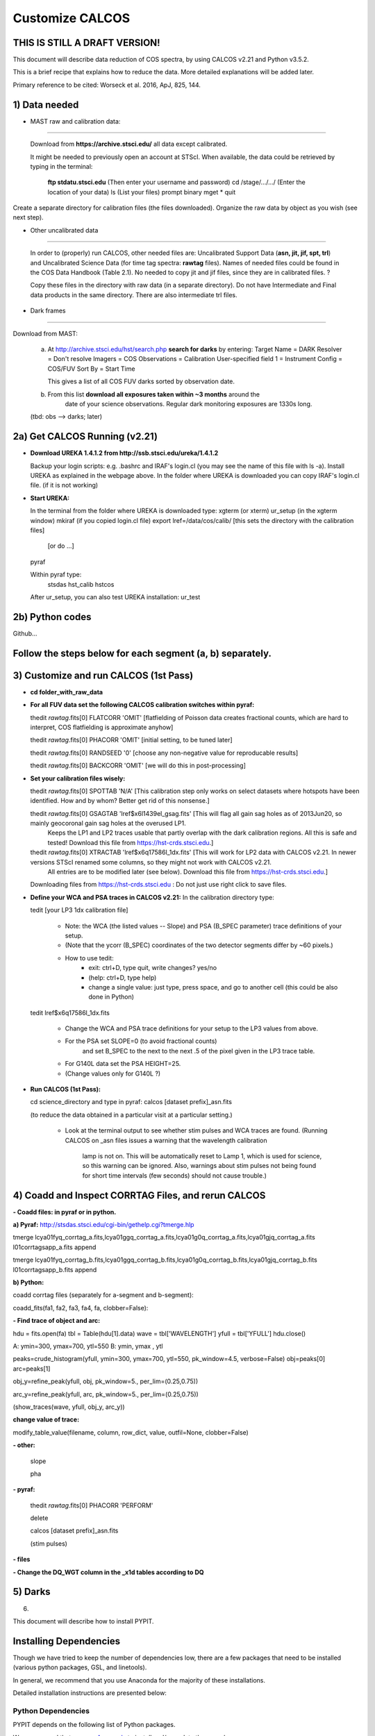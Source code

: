 .. highlight:: rest

****************
Customize CALCOS
****************


THIS IS STILL A DRAFT VERSION!
==============================




This document will describe data reduction of COS spectra, by using CALCOS v2.21 and Python v3.5.2.

This is a brief recipe that explains how to reduce the data. More detailed explanations will be added later.

Primary reference to be cited: Worseck et al. 2016, ApJ, 825, 144.



1) Data needed
==============

- MAST raw and calibration data:
------------------------------

  Download from **https://archive.stsci.edu/** all data except calibrated.

  It might be needed to previously open an account at STScI.
  When available, the data could be retrieved by typing in the terminal:
    **ftp stdatu.stsci.edu**        (Then enter your username and password)
    cd /stage/.../.../          (Enter the location of your data)
    ls                          (List your files)
    prompt
    binary
    mget *
    quit

Create a separate directory for calibration files (the files downloaded).
Organize the raw data by object as you wish (see next step).


- Other uncalibrated data
-----------------------

  In order to (properly) run CALCOS, other needed files are:
  Uncalibrated Support Data (**asn, jit, jif, spt, trl**) and Uncalibrated Science Data (for time tag spectra: **rawtag** files).
  Names of needed files could be found in the COS Data Handbook (Table 2.1).
  No needed to copy jit and jif files, since they are in calibrated files. ?

  Copy these files in the directory with raw data (in a separate directory).
  Do not have Intermediate and Final data products in the same directory.
  There are also intermediate trl files.

- Dark frames
-----------

Download from MAST:

  a) At http://archive.stsci.edu/hst/search.php **search for darks** by entering:
     Target Name = DARK
     Resolver = Don't resolve
     Imagers = COS
     Observations = Calibration
     User-specified field 1 = Instrument Config = COS/FUV
     Sort By = Start Time

     This gives a list of all COS FUV darks sorted by observation date.

  b) From this list **download all exposures taken within ~3 months** around the
      date of your science observations. Regular dark monitoring exposures are
      1330s long.

  (tbd: obs --> darks; later)


2a) Get CALCOS Running (v2.21)
==============================

- **Download UREKA 1.4.1.2 from http://ssb.stsci.edu/ureka/1.4.1.2**

  Backup your login scripts: e.g. .bashrc and IRAF's login.cl (you may see the name of this file with ls -a).
  Install UREKA as explained in the webpage above.
  In the folder where UREKA is downloaded you can copy IRAF's login.cl file. (if it is not working)

- **Start UREKA:**

  In the terminal from the folder where UREKA is downloaded type:
  xgterm (or xterm)
  ur_setup (in the xgterm window)
  mkiraf (if you copied login.cl file)
  export lref=/data/cos/calib/ [this sets the directory with the calibration files]
                               [or do ...]
  pyraf

  Within pyraf type:
     stsdas
     hst_calib
     hstcos

  After ur_setup, you can also test UREKA installation: ur_test


2b) Python codes
================

Github...



Follow the steps below for each segment (a, b) separately.
==========================================================

3) Customize and run CALCOS (1st Pass)
======================================

- **cd folder_with_raw_data**

- **For all FUV data set the following CALCOS calibration switches within pyraf:**

  thedit *rawtag*.fits[0] FLATCORR 'OMIT' [flatfielding of Poisson data creates fractional counts, which are hard to interpret, COS flatfielding is approximate anyhow]

  thedit *rawtag*.fits[0] PHACORR 'OMIT'  [initial setting, to be tuned later]

  thedit *rawtag*.fits[0] RANDSEED '0'    [choose any non-negative value for reproducable results]

  thedit *rawtag*.fits[0] BACKCORR 'OMIT' [we will do this in post-processing]

- **Set your calibration files wisely:**

  thedit *rawtag*.fits[0] SPOTTAB 'N/A'   [This calibration step only works on select datasets where hotspots have been identified. How and by whom? Better get rid of this nonsense.]

  thedit *rawtag*.fits[0] GSAGTAB 'lref$x6l1439el_gsag.fits'  [This will flag all gain sag holes as of 2013Jun20, so mainly geocoronal gain sag holes at the overused LP1.
                                                               Keeps the LP1 and LP2 traces usable that partly overlap with the dark calibration regions. All this is safe and tested!
                                                               Download this file from https://hst-crds.stsci.edu.]

  thedit *rawtag*.fits[0] XTRACTAB 'lref$x6q17586l_1dx.fits'  [This will work for LP2 data with CALCOS v2.21. In newer versions STScI renamed some columns, so they might not work with CALCOS v2.21.
                                                               All entries are to be modified later (see below).
                                                               Download this file from https://hst-crds.stsci.edu.]

  Downloading files from https://hst-crds.stsci.edu :
  Do not just use right click to save files.


- **Define your WCA and PSA traces in CALCOS v2.21:** In the calibration directory type:

  tedit [your LP3 1dx calibration file]

          - Note: the WCA (the listed values -- Slope) and PSA (B_SPEC parameter) trace definitions of your setup.
          - (Note that the ycorr (B_SPEC) coordinates of the two detector segments differ by ~60 pixels.)
          - How to use tedit:
                      - exit: ctrl+D, type quit, write changes? yes/no
                      - (help: ctrl+D, type help)
                      - change a single value: just type, press space, and go to another cell (this could be also done in Python)

  tedit lref$x6q17586l_1dx.fits

          - Change the WCA and PSA trace definitions for your setup to the LP3 values from above.
          - For the PSA set SLOPE=0 (to avoid fractional counts)
                        and set B_SPEC to the next to the next .5 of the pixel given in the LP3 trace table.
          - For G140L data set the PSA HEIGHT=25.
          - (Change values only for G140L ?)


- **Run CALCOS (1st Pass):**

  cd science_directory and type in pyraf:
  calcos [dataset prefix]_asn.fits

  (to reduce the data obtained in a particular visit at a particular setting.)

          - Look at the terminal output to see whether stim pulses and WCA traces are found.
            (Running CALCOS on _asn files issues a warning that the wavelength calibration
             lamp is not on. This will be automatically reset to Lamp 1, which is used for
             science, so this warning can be ignored. Also, warnings about stim pulses not
             being found for short time intervals (few seconds) should not cause trouble.)






4) Coadd and Inspect CORRTAG Files, and rerun CALCOS
====================================================

**- Coadd files: in pyraf or in python.**

**a) Pyraf:** http://stsdas.stsci.edu/cgi-bin/gethelp.cgi?tmerge.hlp

tmerge lcya01fyq_corrtag_a.fits,lcya01ggq_corrtag_a.fits,lcya01g0q_corrtag_a.fits,lcya01gjq_corrtag_a.fits l01corrtagsapp_a.fits append

tmerge lcya01fyq_corrtag_b.fits,lcya01ggq_corrtag_b.fits,lcya01g0q_corrtag_b.fits,lcya01gjq_corrtag_b.fits l01corrtagsapp_b.fits append


**b) Python:**

coadd corrtag files (separately for a-segment and b-segment):

coadd_fits(fa1, fa2, fa3, fa4, fa, clobber=False):


**- Find trace of object and arc:**

hdu = fits.open(fa)
tbl = Table(hdu[1].data)
wave = tbl['WAVELENGTH']
yfull = tbl['YFULL']
hdu.close()

A: ymin=300, ymax=700, ytl=550
B: ymin, ymax , ytl

peaks=crude_histogram(yfull, ymin=300, ymax=700, ytl=550, pk_window=4.5, verbose=False)
obj=peaks[0]
arc=peaks[1]

obj_y=refine_peak(yfull, obj, pk_window=5., per_lim=(0.25,0.75))

arc_y=refine_peak(yfull, arc, pk_window=5., per_lim=(0.25,0.75))

(show_traces(wave, yfull, obj_y, arc_y))


**change value of trace:**

modify_table_value(filename, column, row_dict, value, outfil=None, clobber=False)



**- other:**

  slope

  pha


**- pyraf:**

  thedit *rawtag*.fits[0] PHACORR 'PERFORM'

  delete

  calcos [dataset prefix]_asn.fits

  (stim pulses)


**- files**

**- Change the DQ_WGT column in the _x1d tables according to DQ**





5) Darks
========






6)







This document will describe how to install PYPIT.

Installing Dependencies
=======================
Though we have tried to keep the number of dependencies low,
there are a few packages that need to be installed (various python packages,
GSL, and linetools).

In general, we recommend that you use Anaconda for the majority
of these installations.

Detailed installation instructions are presented below:

Python Dependencies
-------------------

PYPIT depends on the following list of Python packages. 

We recommend that you use `Anaconda <https://www.continuum.io/downloads/>`_ to install and/or update these packages.

* `python <http://www.python.org/>`_ versions 2.7, or 3.3 or later
* `numpy <http://www.numpy.org/>`_ version 1.10 or later
* `astropy <http://www.astropy.org/>`_ version 1.1 or later
* `scipy <http://www.scipy.org/>`_ version 0.17 or later
* `matplotlib <http://matplotlib.org/>`_  version 1.4 or later
* `PyQT4 <https://wiki.python.org/moin/PyQt/>`_ version 4 (needed for linetools)
* `Ginga <https://ginga.readthedocs.io/en/latest/>`_ latest version (highly recommended; essentially required)
* `h5py <https://www.h5py.org/>`_ version 2.6 (for data I/O)
*  yaml -- On Python 3 (at least), you may need to install pyyaml

If you are using Anaconda, you can check the presence of these packages with::

	conda list "^python$|numpy|astropy$|scipy$|matplotlib|PyQT|ginga|yaml|h5py"

If the packages have been installed, this command should print out all the packages and their version numbers.  

If any of these packages are missing you can install them with a command like::

	conda install PyQT

If any of the packages are out of date, they can be updated with a command like::

	conda update scipy

Installing Linetools
--------------------
The latest version of `linetools <https://github.com/linetools/linetools/>`_ is
also required for PYPIT.
Linetools is a package designed for the analysis of 1-D spectra.
The installation steps for linetools are provided
`here <http://linetools.readthedocs.io/en/latest/install.html/>`_.

According to the linetools documentation page, "If you wish to have
full functionality of the GUIs and are using MacOSX, then you probably
need to change your backend from macosx to TkAgg in the matplotlibrc file."


GSL
---

GSL installation
++++++++++++++++

The package complies Cython code that links to gsl routines.
These must be installed on your system prior to PYPIT installation.
We recommend that if you need to install GSL that you use Anaconda,
e.g.::

    conda install -c https://conda.anaconda.org/asmeurer gsl

You are also required to point the ENVIRONMENTAL variable
GSL_PATH to the path above the lib/ and include/ directories
You may determine this path with::

    gsl-config --prefix

It is possible you will also need to set the
LD_LIBRARY_PATH environmental variable to the gsl lib directory,
e.g.::

    export LD_LIBRARY_PATH=/u/xavier/anaconda/lib

.. _GSLELCAPITAN:

GSL on Mac OSX El Capitan
+++++++++++++++++++++++++
.. warning::

	**The above method for installing GSL with Anaconda will not work
	if you are using Mac OSX El Capitan!**

The Mac OSX El Capitan operating system introduced
"Sytem Integrity Protection" (SIP), which restricts root access to as well
as the creation of symlinks in SIP-protected folders (ex: /usr, /bin etc).
The /Users folder, where Anaconda generally installs packages,
is also SIP-protected. This means that the relative paths produced by
some of our Cython code are interfered with by SIP and will cause PYPIT to crash.

Here are some hacks to make the anaconda installation work as
well as some alternate installation instructions:

**1) Replace relative paths in compiled Cython files with full path** 
::

	 #in this example, GSL is installed in '/Users/USERNAME/anaconda/lib/'
	 cd PYPIT/pypit/
	 install_name_tool -change "@rpath/./libgsl.0.dylib" "/Users/USERNAME/anaconda/lib/libgsl.0.dylib" arcyextract.so
	 install_name_tool -change "@rpath/./libgslcblas.0.dylib" "/Users/USERNAME/anaconda/lib/libgslcblas.0.dylib" arcyextract.so
	 install_name_tool -change "@rpath/./libgsl.0.dylib" "/Users/USERNAME/anaconda/lib/libgsl.0.dylib" arcytrace.so
	 install_name_tool -change "@rpath/./libgslcblas.0.dylib" "/Users/USERNAME/anaconda/lib/libgslcblas.0.dylib" arcytrace.so
	 install_name_tool -change "@rpath/./libgsl.0.dylib" "/Users/USERNAME/anaconda/lib/libgsl.0.dylib" arcycomb.so
	 install_name_tool -change "@rpath/./libgslcblas.0.dylib" "/Users/USERNAME/anaconda/lib/libgslcblas.0.dylib" arcycomb.so
	 install_name_tool -change "@rpath/./libgsl.0.dylib" "/Users/USERNAME/anaconda/lib/libgsl.0.dylib" arcyproc.so
	 install_name_tool -change "@rpath/./libgslcblas.0.dylib" "/Users/USERNAME/anaconda/lib/libgslcblas.0.dylib" arcyproc.so
	 install_name_tool -change "@rpath/./libgsl.0.dylib" "/Users/USERNAME/anaconda/lib/libgsl.0.dylib" arcyutils.so
	 install_name_tool -change "@rpath/./libgslcblas.0.dylib" "/Users/USERNAME/anaconda/lib/libgslcblas.0.dylib" arcyutils.so
	 install_name_tool -change "@rpath/./libgsl.0.dylib" "/Users/USERNAME/anaconda/lib/libgsl.0.dylib" arcyarc.so
	 install_name_tool -change "@rpath/./libgslcblas.0.dylib" "/Users/USERNAME/anaconda/lib/libgslcblas.0.dylib" arcyarc.so
	 

**2) Disable System Integrity Protection**

This is a last resort solution and we do not
recommend it due to security concerns. Instructions for how
to do this can be
found `here <https://www.quora.com/How-do-I-turn-off-the-rootless-in-OS-X-El-Capitan-10-11/>`_.


**3) Install GSL with Homebrew instead of Anaconda**

Since `Homebrew <http://brew.sh/>`_ installs programs in /usr/local , which is not SIP protected, this should work without additional hacks.::

  brew install gsl

in which case the ``GSL_PATH`` variable should be set to ``/usr/local/Cellar/gsl/1.16/``, where ``1.16`` might have to
be replaced with whatever version number you have installed.

Since Homebrew installs programs in /usr/local , which is not
SIP protected, this should work without additional hacks.


Installing PYPIT
================

We recommend that you grab the code from github::

	#go to the directory where you would like to install PYPIT.
	git clone https://github.com/PYPIT/PYPIT.git

From there, you can build and install either with install or develop, e.g.::

	cd PYPIT
	python setup.py develop

or::

	cd PYPIT
	python setup.py install

This should compile all the necessary Cython files, etc.

Tests
=====
In order to assess whether PYPIT has been properly installed,
we suggest you run the following tests:

1. Ensure run_pypit works
-------------------------
Go to a directory outside of the PYPIT directory (e.g. your home directory),
then type run_pypit.::

	cd
	run_pypit


2. Run the PYPIT unit tests
---------------------------

Enter the PYPIT directory and do::

    python setup.py test


3. Try the test suite
---------------------
We have provided a suite of tests that you can download and run via this Repo:
`TestSuite <https://github.com/PYPIT/PYPIT-development-suite>`_

It can be installed as follows::

	# we suggest installing this in the directory above PYPIT
	git clone https://github.com/PYPIT/PYPIT-development-suite.git

To run the test::

	cd PYPIT-development-suite
	./pypit_test all

.. note::

	pypit_test can also take the argument kast instead of all. 


The test takes a while to run but should run without issue if all the packages have been properly installed. 


**If you installed GSL with anaconda, a common error from running ./pypit_test all is:**

|[BUG]     :: There appears to be a bug on Line 7 of arproc.py with error:

| dlopen(/Users/USERNAME/software/PYPIT/pypit/arcyextract.so, 2): Library not loaded: @rpath/./libgsl.0.dylib

| Referenced from: /Users/USERNAME/software/PYPIT/pypit/arcyextract.so


**To fix this bug:**

a) Make sure GSL_PATH and LD_LIBRARY_PATH are defined in your .bashrc or .tcshrc file and that the appropriate rc file has been sourced

b) If that does not work, check out :ref:`GSLELCAPITAN`.

